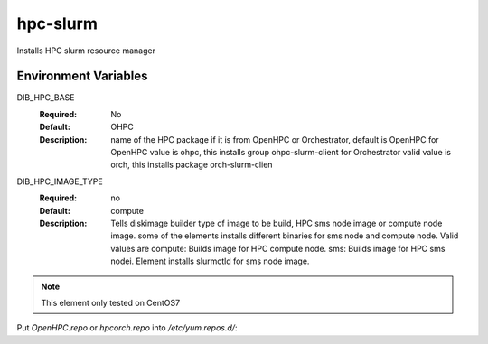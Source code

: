 ============
hpc-slurm
============

Installs HPC slurm resource manager

Environment Variables
---------------------

DIB_HPC_BASE
  :Required: No
  :Default: OHPC
  :Description: name of the HPC package if it is from OpenHPC or Orchestrator, default is OpenHPC 
    for OpenHPC value is ohpc, this installs group ohpc-slurm-client
    for Orchestrator valid value is orch, this installs package orch-slurm-clien

DIB_HPC_IMAGE_TYPE
  :Required: no
  :Default: compute
  :Description: Tells diskimage builder type of image to be build, HPC sms node image or
    compute node image. some of the elements installs different binaries for sms node and 
    compute node. Valid values are
    compute: Builds image for HPC compute node.
    sms: Builds image for HPC sms nodei. Element installs slurmctld for sms node image.

.. note::
    This element only tested on CentOS7

Put `OpenHPC.repo` or `hpcorch.repo` into `/etc/yum.repos.d/`::

